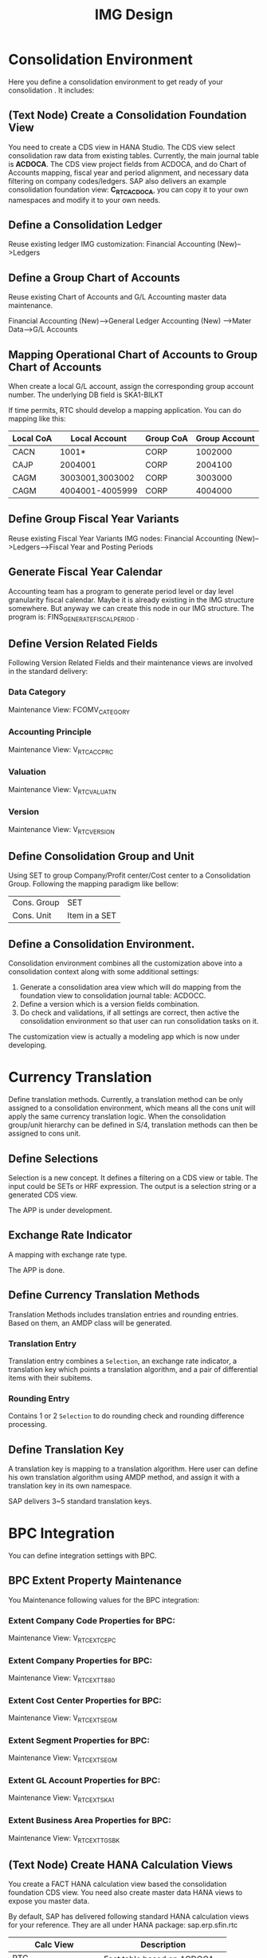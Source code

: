 #+PAGEID: 1825545337
#+VERSION: 6
#+STARTUP: align
#+OPTIONS: toc:1
#+TITLE: IMG Design

* Consolidation Environment
Here you define a consolidation environment to get ready of your consolidation . It includes:

** (Text Node) Create a Consolidation Foundation View
You need to create a CDS view in HANA Studio. The CDS view select consolidation raw data from existing tables. Currently, the main journal table is *ACDOCA*. The CDS view project fields from ACDOCA, and do Chart of Accounts mapping, fiscal year and period alignment, and necessary data filtering on company codes/ledgers. SAP also delivers an example consolidation foundation view: *C_RTC_ACDOCA*, you can copy it to your own namespaces and modify it to your own needs. 

** Define a Consolidation Ledger
Reuse existing ledger IMG customization: Financial Accounting (New)-->Ledgers

** Define a Group Chart of Accounts
Reuse existing Chart of Accounts and G/L Accounting master data maintenance. 

Financial Accounting (New)-->General Ledger Accounting (New) -->Mater Data-->G/L Accounts

** Mapping Operational Chart of Accounts to Group Chart of Accounts
When create a local G/L account, assign the corresponding group account number. The underlying DB field is SKA1-BILKT

If time permits, RTC should develop a mapping application. You can do mapping like this:
| Local CoA | Local Account   | Group CoA | Group Account |
|-----------+-----------------+-----------+---------------|
| CACN      | 1001*           | CORP      |       1002000 |
| CAJP      | 2004001         | CORP      |       2004100 |
| CAGM      | 3003001,3003002 | CORP      |       3003000 |
| CAGM      | 4004001-4005999 | CORP      |       4004000 |

** Define Group Fiscal Year Variants
Reuse existing Fiscal Year Variants IMG nodes: Financial Accounting (New)-->Ledgers-->Fiscal Year and Posting Periods

** Generate Fiscal Year Calendar
Accounting team has a program to generate period level or day level granularity fiscal calendar. Maybe it is already existing in the IMG structure somewhere. But anyway we can create this node in our IMG structure. The program is: FINS_GENERATE_FISCAL_PERIOD . 

** Define Version Related Fields
Following Version Related Fields and their maintenance views are involved in the standard delivery:

*** Data Category
Maintenance View: FCOMV_CATEGORY

*** Accounting Principle
Maintenance View: V_RTC_ACC_PRC

*** Valuation
Maintenance View: V_RTC_VALUATN

*** Version
Maintenance View: V_RTC_VERSION

** Define Consolidation Group and Unit
Using SET to group Company/Profit center/Cost center to a Consolidation Group. Following the mapping paradigm like bellow:
| Cons. Group | SET           |
| Cons. Unit  | Item in a SET |

** Define a Consolidation Environment.
Consolidation environment combines all the customization above into a consolidation context along with some additional settings:
1. Generate a consolidation area view which will do mapping from the foundation view to consolidation journal table: ACDOCC.
2. Define a version which is a version fields combination.
3. Do check and validations, if all settings are correct, then active the consolidation environment so that user can run consolidation tasks on it.

The customization view is actually a modeling app which is now under developing. 

* Currency Translation
Define translation methods. Currently, a translation method can be only assigned to a consolidation environment, which means all the cons unit will apply the same currency translation logic. When the consolidation group/unit hierarchy can be defined in S/4, translation methods can then be assigned to cons unit.

** Define Selections
Selection is a new concept. It defines a filtering on a CDS view or table. The input could be SETs or HRF expression. The output is a selection string or a generated CDS view.

The APP is under development.

** Exchange Rate Indicator
A mapping with exchange rate type.

The APP is done.

** Define Currency Translation Methods
Translation Methods includes translation entries and rounding entries. Based on them, an AMDP class will be generated. 

*** Translation Entry
Translation entry combines a =Selection=, an exchange rate indicator, a translation key which points a translation algorithm, and a pair of differential items with their subitems.

*** Rounding Entry 
Contains 1 or 2 =Selection= to do rounding check and rounding difference processing. 

** Define Translation Key
A translation key is mapping to a translation algorithm. Here user can define his own translation algorithm using AMDP method, and assign it with a translation key in its own namespace. 

SAP delivers 3~5 standard translation keys. 

* BPC Integration
You can define integration settings with BPC.

** BPC Extent Property Maintenance
You Maintenance following values for the BPC integration:

*** Extent Company Code Properties for BPC: 
Maintenance View: V_RTC_EXT_CEPC

*** Extent Company Properties for BPC:
Maintenance View: V_RTC_EXT_T880

*** Extent Cost Center Properties for BPC:
Maintenance View: V_RTC_EXT_SEGM

*** Extent Segment Properties for BPC:
Maintenance View: V_RTC_EXT_SEGM

*** Extent GL Account Properties for BPC:
Maintenance View: V_RTC_EXT_SKA1

*** Extent Business Area Properties for BPC:
Maintenance View: V_RTC_EXT_TGSBK

** (Text Node) Create HANA Calculation Views
You create a FACT HANA calculation view based the consolidation foundation CDS view. You need also create master data HANA views to expose you master data. 

By default, SAP has delivered following standard HANA calculation views for your reference. They are all under HANA package: sap.erp.sfin.rtc

| Calc View             | Description                     |
|-----------------------+---------------------------------|
| RTC_C_ACDOCA          | Fact table based on ACDOCA      |
| RTC_C_ACDOCC          | Fact table based on ACDOCC      |
| RTC_BUSINESSAREA_T880 | Attribute View of Business Area |
| RTC_COSTCENTER_CSKS   | Attribute View of Cost Center   |
| RTC_PROFITCENTER_CEPC | Attribute View of Profit Center |
| RTC_SEGMENT_SEGM      | Attribute View of Segment       |

** (Text Node) Create BW Info-objects and Info-Provider
You need to create virtual info-objects to mapping the master data HANA views. You then create a real-time cube with the same fields of the FACT HANA calculation view. Then union the Real-time cube with the fact view through a composite provider.

SAP has delivered following BW contents for your reference:
| BW Objects    | Description                        |
|---------------+------------------------------------|
| /ERP/RTC_RT01 | Real-time cube on RTC_C_ACDOCA     |
| /ERP/RTC_CP01 | Composite Provider on RTC_C_ACDOCA |
| /ERP/RTC_AL01 | Aggregation Level on /ERP/RTC_CP01 |
| /ERP/RTC_RT02 | Real-time cube on RTC_C_ACDOCC     |
| /ERP/RTC_CP02 | Composite Provider on RTC_C_ACDOCC |
| /ERP/RTC_AL02 | Aggregation Level on /ERP/RTC_CP01 |

** (Text Node) Write-back to S/4
If you want to write-back the consolidated results to S/4, then you have to use an ABAP write-back class and a BW virtual provider. 

SAP has delivered following objects for your reference:
| BW/ABAP Objects              | Description                                                |
|------------------------------+------------------------------------------------------------|
| CL_RTC_ACDOCC_IPROV_WRITABLE | Write-back class to post consolidation journals to  ACDOCC |
| /ERP/RTC_VP01                | BW Virtual Provider                                        | 
  
